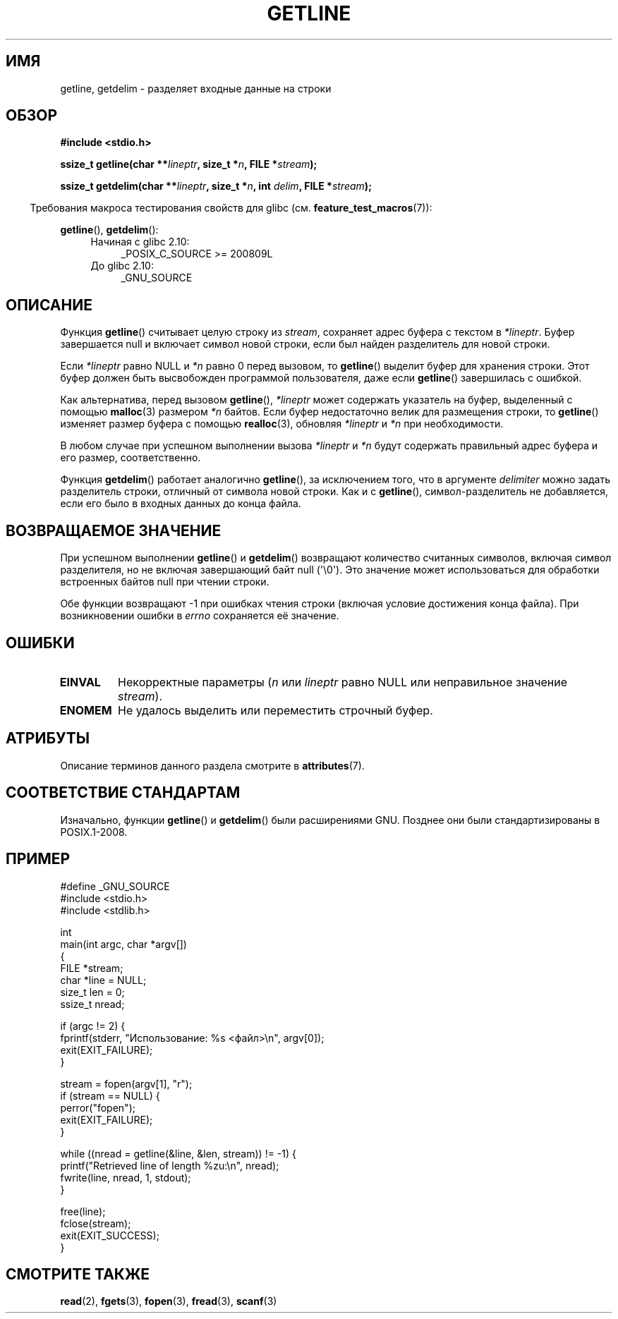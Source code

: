 .\" -*- mode: troff; coding: UTF-8 -*-
.\" Copyright (c) 2001 John Levon <moz@compsoc.man.ac.uk>
.\" Based in part on GNU libc documentation
.\"
.\" %%%LICENSE_START(VERBATIM)
.\" Permission is granted to make and distribute verbatim copies of this
.\" manual provided the copyright notice and this permission notice are
.\" preserved on all copies.
.\"
.\" Permission is granted to copy and distribute modified versions of this
.\" manual under the conditions for verbatim copying, provided that the
.\" entire resulting derived work is distributed under the terms of a
.\" permission notice identical to this one.
.\"
.\" Since the Linux kernel and libraries are constantly changing, this
.\" manual page may be incorrect or out-of-date.  The author(s) assume no
.\" responsibility for errors or omissions, or for damages resulting from
.\" the use of the information contained herein.  The author(s) may not
.\" have taken the same level of care in the production of this manual,
.\" which is licensed free of charge, as they might when working
.\" professionally.
.\"
.\" Formatted or processed versions of this manual, if unaccompanied by
.\" the source, must acknowledge the copyright and authors of this work.
.\" %%%LICENSE_END
.\"
.\"*******************************************************************
.\"
.\" This file was generated with po4a. Translate the source file.
.\"
.\"*******************************************************************
.TH GETLINE 3 2019\-03\-06 GNU "Руководство программиста Linux"
.SH ИМЯ
getline, getdelim \- разделяет входные данные на строки
.SH ОБЗОР
.nf
\fB#include <stdio.h>\fP
.PP
\fBssize_t getline(char **\fP\fIlineptr\fP\fB, size_t *\fP\fIn\fP\fB, FILE *\fP\fIstream\fP\fB);\fP
.PP
\fBssize_t getdelim(char **\fP\fIlineptr\fP\fB, size_t *\fP\fIn\fP\fB, int \fP\fIdelim\fP\fB, FILE *\fP\fIstream\fP\fB);\fP
.fi
.PP
.in -4n
Требования макроса тестирования свойств для glibc
(см. \fBfeature_test_macros\fP(7)):
.in
.PP
.ad l
\fBgetline\fP(), \fBgetdelim\fP():
.PD 0
.RS 4
.TP  4
Начиная с glibc 2.10:
_POSIX_C_SOURCE\ >=\ 200809L
.TP 
До glibc 2.10:
_GNU_SOURCE
.RE
.PD
.ad
.SH ОПИСАНИЕ
Функция \fBgetline\fP() считывает целую строку из \fIstream\fP, сохраняет адрес
буфера с текстом в \fI*lineptr\fP. Буфер завершается null и включает символ
новой строки, если был найден разделитель для новой строки.
.PP
Если \fI*lineptr\fP равно NULL и \fI*n\fP равно 0 перед вызовом, то \fBgetline\fP()
выделит буфер для хранения строки. Этот буфер должен быть высвобожден
программой пользователя, даже если \fBgetline\fP() завершилась с ошибкой.
.PP
Как альтернатива, перед вызовом \fBgetline\fP(), \fI*lineptr\fP может содержать
указатель на буфер, выделенный с помощью \fBmalloc\fP(3) размером \fI*n\fP
байтов. Если буфер недостаточно велик для размещения строки, то \fBgetline\fP()
изменяет размер буфера с помощью \fBrealloc\fP(3), обновляя \fI*lineptr\fP и \fI*n\fP
при необходимости.
.PP
В любом случае при успешном выполнении вызова \fI*lineptr\fP и \fI*n\fP будут
содержать правильный адрес буфера и его размер, соответственно.
.PP
Функция \fBgetdelim\fP() работает аналогично \fBgetline\fP(), за исключением того,
что в аргументе \fIdelimiter\fP можно задать разделитель строки, отличный от
символа новой строки. Как и с \fBgetline\fP(), символ\-разделитель не
добавляется, если его было в входных данных до конца файла.
.SH "ВОЗВРАЩАЕМОЕ ЗНАЧЕНИЕ"
При успешном выполнении \fBgetline\fP() и \fBgetdelim\fP() возвращают количество
считанных символов, включая символ разделителя, но не включая завершающий
байт null (\(aq\e0\(aq). Это значение может использоваться для обработки
встроенных байтов null при чтении строки.
.PP
Обе функции возвращают \-1 при ошибках чтения строки (включая условие
достижения конца файла). При возникновении ошибки в \fIerrno\fP сохраняется её
значение.
.SH ОШИБКИ
.TP 
\fBEINVAL\fP
Некорректные параметры (\fIn\fP или \fIlineptr\fP равно NULL или неправильное
значение \fIstream\fP).
.TP 
\fBENOMEM\fP
Не удалось выделить или переместить строчный буфер.
.SH АТРИБУТЫ
Описание терминов данного раздела смотрите в \fBattributes\fP(7).
.TS
allbox;
lbw21 lb lb
l l l.
Интерфейс	Атрибут	Значение
T{
\fBgetline\fP(),
\fBgetdelim\fP()
T}	Безвредность в нитях	MT\-Safe
.TE
.sp 1
.SH "СООТВЕТСТВИЕ СТАНДАРТАМ"
Изначально, функции \fBgetline\fP() и \fBgetdelim\fP() были расширениями
GNU. Позднее они были стандартизированы в POSIX.1\-2008.
.SH ПРИМЕР
.EX
#define _GNU_SOURCE
#include <stdio.h>
#include <stdlib.h>

int
main(int argc, char *argv[])
{
    FILE *stream;
    char *line = NULL;
    size_t len = 0;
    ssize_t nread;

    if (argc != 2) {
        fprintf(stderr, "Использование: %s <файл>\en", argv[0]);
        exit(EXIT_FAILURE);
    }

    stream = fopen(argv[1], "r");
    if (stream == NULL) {
        perror("fopen");
        exit(EXIT_FAILURE);
    }

    while ((nread = getline(&line, &len, stream)) != \-1) {
        printf("Retrieved line of length %zu:\en", nread);
        fwrite(line, nread, 1, stdout);
    }

    free(line);
    fclose(stream);
    exit(EXIT_SUCCESS);
}
.EE
.SH "СМОТРИТЕ ТАКЖЕ"
\fBread\fP(2), \fBfgets\fP(3), \fBfopen\fP(3), \fBfread\fP(3), \fBscanf\fP(3)
